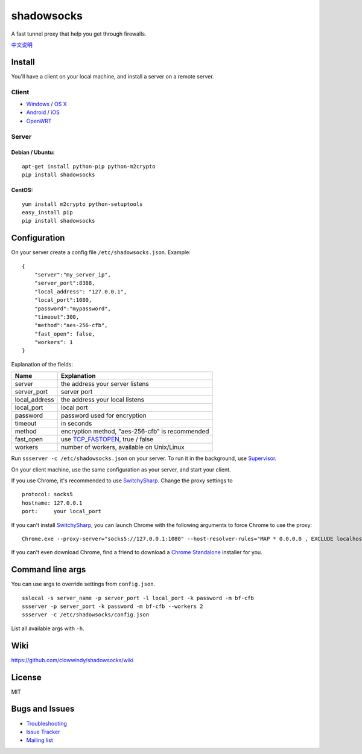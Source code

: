 shadowsocks
===========

|PyPI version| |Build Status|

A fast tunnel proxy that help you get through firewalls.

`中文说明 <https://github.com/clowwindy/shadowsocks/wiki/Shadowsocks-%E4%BD%BF%E7%94%A8%E8%AF%B4%E6%98%8E>`__

Install
-------

You'll have a client on your local machine, and install a server on a
remote server.

Client
~~~~~~

-  `Windows <https://github.com/clowwindy/shadowsocks/wiki/Ports-and-Clients#windows>`__
   / `OS
   X <https://github.com/clowwindy/shadowsocks/wiki/Ports-and-Clients#os-x>`__
-  `Android <https://github.com/clowwindy/shadowsocks/wiki/Ports-and-Clients#android>`__
   /
   `iOS <https://github.com/clowwindy/shadowsocks/wiki/Ports-and-Clients#ios>`__
-  `OpenWRT <https://github.com/clowwindy/shadowsocks/wiki/Ports-and-Clients#openwrt>`__

Server
~~~~~~

Debian / Ubuntu:
^^^^^^^^^^^^^^^^

::

    apt-get install python-pip python-m2crypto
    pip install shadowsocks

CentOS:
^^^^^^^

::

    yum install m2crypto python-setuptools
    easy_install pip
    pip install shadowsocks

Configuration
-------------

On your server create a config file ``/etc/shadowsocks.json``. Example:

::

    {
        "server":"my_server_ip",
        "server_port":8388,
        "local_address": "127.0.0.1",
        "local_port":1080,
        "password":"mypassword",
        "timeout":300,
        "method":"aes-256-cfb",
        "fast_open": false,
        "workers": 1
    }

Explanation of the fields:

+------------------+-----------------------------------------------------------------------------------------------------+
| Name             | Explanation                                                                                         |
+==================+=====================================================================================================+
| server           | the address your server listens                                                                     |
+------------------+-----------------------------------------------------------------------------------------------------+
| server\_port     | server port                                                                                         |
+------------------+-----------------------------------------------------------------------------------------------------+
| local\_address   | the address your local listens                                                                      |
+------------------+-----------------------------------------------------------------------------------------------------+
| local\_port      | local port                                                                                          |
+------------------+-----------------------------------------------------------------------------------------------------+
| password         | password used for encryption                                                                        |
+------------------+-----------------------------------------------------------------------------------------------------+
| timeout          | in seconds                                                                                          |
+------------------+-----------------------------------------------------------------------------------------------------+
| method           | encryption method, "aes-256-cfb" is recommended                                                     |
+------------------+-----------------------------------------------------------------------------------------------------+
| fast\_open       | use `TCP\_FASTOPEN <https://github.com/clowwindy/shadowsocks/wiki/TCP-Fast-Open>`__, true / false   |
+------------------+-----------------------------------------------------------------------------------------------------+
| workers          | number of workers, available on Unix/Linux                                                          |
+------------------+-----------------------------------------------------------------------------------------------------+

Run ``ssserver -c /etc/shadowsocks.json`` on your server. To run it in
the background, use
`Supervisor <https://github.com/clowwindy/shadowsocks/wiki/Configure-Shadowsocks-with-Supervisor>`__.

On your client machine, use the same configuration as your server, and
start your client.

If you use Chrome, it's recommended to use
`SwitchySharp <https://chrome.google.com/webstore/detail/proxy-switchysharp/dpplabbmogkhghncfbfdeeokoefdjegm>`__.
Change the proxy settings to

::

    protocol: socks5
    hostname: 127.0.0.1
    port:     your local_port

If you can't install
`SwitchySharp <https://chrome.google.com/webstore/detail/proxy-switchysharp/dpplabbmogkhghncfbfdeeokoefdjegm>`__,
you can launch Chrome with the following arguments to force Chrome to
use the proxy:

::

    Chrome.exe --proxy-server="socks5://127.0.0.1:1080" --host-resolver-rules="MAP * 0.0.0.0 , EXCLUDE localhost"

If you can't even download Chrome, find a friend to download a `Chrome
Standalone <https://support.google.com/installer/answer/126299>`__
installer for you.

Command line args
-----------------

You can use args to override settings from ``config.json``.

::

    sslocal -s server_name -p server_port -l local_port -k password -m bf-cfb
    ssserver -p server_port -k password -m bf-cfb --workers 2
    ssserver -c /etc/shadowsocks/config.json

List all available args with ``-h``.

Wiki
----

https://github.com/clowwindy/shadowsocks/wiki

License
-------

MIT

Bugs and Issues
---------------

-  `Troubleshooting <https://github.com/clowwindy/shadowsocks/wiki/Troubleshooting>`__
-  `Issue
   Tracker <https://github.com/clowwindy/shadowsocks/issues?state=open>`__
-  `Mailing list <http://groups.google.com/group/shadowsocks>`__

.. |PyPI version| image:: https://img.shields.io/pypi/v/shadowsocks.svg?style=flat
   :target: https://pypi.python.org/pypi/shadowsocks
.. |Build Status| image:: https://img.shields.io/travis/clowwindy/shadowsocks/master.svg?style=flat
   :target: https://travis-ci.org/clowwindy/shadowsocks
